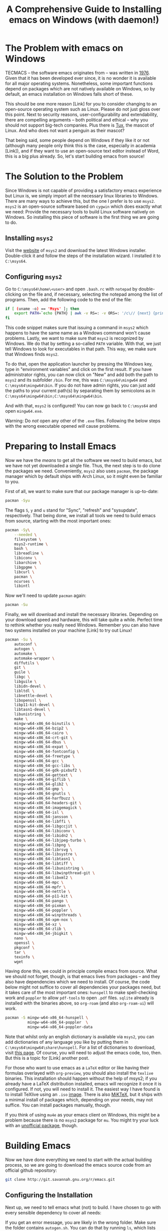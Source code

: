 #+title: A Comprehensive Guide to Installing emacs on Windows (with daemon!)
#+hugo_base_dir: ../
#+hugo_section: posts
#+hugo_type: post
#+hugo_custom_front_matter: :tikzjax true
#+hugo_lastmod: <2022-02-22 Di 14:00>
#+hugo_tags: emacs open-source guide
#+csl-style: ../static/apa.csl
#+csl-locale: en-us

#+description: In this post, I will guide you through installing emacs on Windows in such a way that (almost) all features an emacs installation on a linux machine would have are enabled. Most importantly, we will get emacs daemon to run smoothly, which will drastically improve your emacs experience. 

#+toc: headlines 2
* The Problem with emacs on Windows
TECMACS -- the software emacs originates from -- was written in
[[https://www.jwz.org/doc/emacs-timeline.html][1976]]. Given that it has been developed ever since, it is no wonder it
is available for all major operating systems. Nonetheless, some
important functions depend on packages which are not natively
available on Windows, so by default, an emacs installation on Windows
falls short of these.

This should be one more reason [Link] for you to consider changing to
an open-source operating system such as Linux. Please do not just
gloss over this point. Next to security reasons, user-configurability
and extendability, there are compelling arguments -- both
political and ethical -- why you should not support big-tech
companies. Plus there is [[https://en.wikipedia.org/wiki/Tux_(mascot)][Tux]], the mascot of Linux. And who does not
want a penguin as their mascot?

That being said, some people depend on Windows if they like it or not
(although many people only think this is the case, especially in
academia [Link]), and if they want to use an open-source text editor
instead of Word, this is a big plus already. So, let's start building
emacs from source!

* The Solution to the Problem
Since Windows is not capable of providing a satisfactory emacs
experience but Linux is, we simply import all the necessary linux
libraries to Windows. There are many ways to achieve this, but the one
I prefer is to use =msys2=. =msys2= is an open-source software based
on =cygwin= which does exactly what we need: Provide the necessary tools
to build Linux software natively on Windows. So installing this piece of software is the first thing we are going to do.
** Installing =msys2=
Visit the [[https://www.msys2.org/][website]] of =msys2= and download the latest Windows
installer. Double-click it and follow the steps of the installation
wizard. I installed it to =C:\msys64=. 
** Configuring =msys2=
Go to =C:\msys64\home\<user>= and open =.bash.rc= with =notepad= by
   double-clicking on the file and, if necessary, selecting the
   notepad among the list of programs. Then, add the following code to
   the end of the file: 
#+BEGIN_SRC bash
if [ (uname -o) == 'Msys' ]; then
    export PATH=`echo {PATH} | awk -v RS=: -v ORS=: '/c\// {next} {print}' | sed 's/:*//'`
fi
#+END_SRC
This code snippet makes sure that issuing a command in =msys2= which
happens to have the same name as a Windows command won't cause
problems. Lastly, we want to make sure that =msys2= is recognized by
Windows. We do that by setting a so-called =PATH= variable. With that,
we just tell Windows to look for executables in that path. This way,
we make sure that Windows finds =msys2=.

To do that, open the application launcher by pressing the Windows key,
type in "environment variables" and click on the first result. If you
have administrator rights, you can now click on "New" and add both the
path to =msys2= and its subfolder =/bin=. For me, this was
=C:\msys64\mingw64= and =C:\msys64\mingw64\bin=. If you do not have admin
rights, you can just add the paths to your current path(s) by
separating them by semicolons as in =C:\msys64\mingw64\bin;C:\msys64\mingw64\bin=.

And with that, =msys2= is configured! You can now go back to =C:\msys64= and
open =mingw64.exe=. 

Warning: Do /not/ open any other of the =.exe= files. Following the below steps with the wrong executable opened /will/ cause problems.
* Preparing to Install Emacs
Now we have the /means/ to get all the software we need to build emacs, but
we have not yet downloaded a single file. Thus, the next step is to do clone the packages we need. Conveniently, =msys2= also uses =pacman=, the package manager which by default ships with Arch Linux, so it might even be familiar to you. 

First of all, we want to make sure that our package manager is up-to-date:
#+BEGIN_SRC bash
pacman -Syu
#+END_SRC
The flags =S=, =y= and =u= stand for "Sync", "refresh" and "sysupdate",
respectively. That being done, we install all tools we need to build
emacs from source, starting with the most important ones:
#+BEGIN_SRC bash
pacman -Sy\
    --needed \
    filesystem \
    msys2-runtime \
    bash \
    libreadline \
    libiconv \
    libarchive \
    libgpgme \
    libcurl \
    pacman \
    ncurses \
    libintl
#+END_SRC
Now we'll need to update =pacman= again:
#+BEGIN_SRC bash
pacman -Su
#+END_SRC
Finally, we will download and install the necessary
libraries. Depending on your download speed and hardware, this
will take quite a while. Perfect time to rethink whether you really
need Windows. Remember you can also have two systems installed on your
machine [Link] to try out Linux! 
#+BEGIN_SRC bash
pacman -Su \
    autoconf \
    autogen \
    automake \
    automake-wrapper \
    diffutils \
    git \
    guile \
    libgc \
    libguile \
    libidn-devel \
    libltdl \
    libnettle-devel \
    libopenssl \
    libp11-kit-devel \
    libtasn1-devel \
    libunistring \
    make \
    mingw-w64-x86_64-binutils \
    mingw-w64-x86_64-bzip2 \
    mingw-w64-x86_64-cairo \
    mingw-w64-x86_64-crt-git \
    mingw-w64-x86_64-dbus \
    mingw-w64-x86_64-expat \
    mingw-w64-x86_64-fontconfig \
    mingw-w64-x86_64-freetype \
    mingw-w64-x86_64-gcc \
    mingw-w64-x86_64-gcc-libs \
    mingw-w64-x86_64-gdk-pixbuf2 \
    mingw-w64-x86_64-gettext \
    mingw-w64-x86_64-giflib \
    mingw-w64-x86_64-glib2 \
    mingw-w64-x86_64-gmp \
    mingw-w64-x86_64-gnutls \
    mingw-w64-x86_64-harfbuzz \
    mingw-w64-x86_64-headers-git \
    mingw-w64-x86_64-imagemagick \
    mingw-w64-x86_64-isl \
    mingw-w64-x86_64-jansson \
    mingw-w64-x86_64-libffi \
    mingw-w64-x86_64-libgccjit \
    mingw-w64-x86_64-libiconv \
    mingw-w64-x86_64-libidn2 \
    mingw-w64-x86_64-libjpeg-turbo \
    mingw-w64-x86_64-libpng \
    mingw-w64-x86_64-librsvg \
    mingw-w64-x86_64-libsystre \
    mingw-w64-x86_64-libtasn1 \
    mingw-w64-x86_64-libtiff \
    mingw-w64-x86_64-libunistring \
    mingw-w64-x86_64-libwinpthread-git \
    mingw-w64-x86_64-libxml2 \
    mingw-w64-x86_64-mpc \
    mingw-w64-x86_64-mpfr \
    mingw-w64-x86_64-nettle \
    mingw-w64-x86_64-p11-kit \
    mingw-w64-x86_64-pango \
    mingw-w64-x86_64-pixman \
    mingw-w64-x86_64-poppler \
    mingw-w64-x86_64-winpthreads \
    mingw-w64-x86_64-xpm-nox \
    mingw-w64-x86_64-xz \
    mingw-w64-x86_64-zlib \
    mingw-w64-x86_64-jbigkit \
    nano \
    openssl \
    pkgconf \
    tar \
    texinfo \
    wget
#+END_SRC
Having done this, we could in principle compile emacs from
source. What we should not forget, though, is that emacs lives from
packages -- and they also have dependencies which we need to
install. Of course, the code below might not suffice to cover
all dependencies your packages need, but it takes care of the most
important ones: =hunspell= to make spell-checking work and =poppler= to
allow =pdf-tools= to open =.pdf= files. =sqlite= already is installed with
the binaries above, so =org-roam= (and also =org-roam-ui=) will work.
#+BEGIN_SRC bash
pacman -S mingw-w64-x86_64-hunspell \
          mingw-w64-x86_64-poppler  \
          mingw-w64-x86_64-poppler-data
#+END_SRC
Note that whilst only an english dictionary is available via =msys2=,
you can add dictionaries of any language you like by putting them
in =C:\msys64\mingw64\share\hunspell=. For a list of dictionaries to
download, visit [[https://github.com/elastic/hunspell/tree/master/dicts][this page]]. Of course, you will need to adjust the
emacs code, too, then. But this is a topic for [Link] another post.

For those who want to use emacs as a =LaTeX= editor or like having their
formulas overlayed with =org-preview=, you should also install the =texlive=
binaries. This installation should happen without the help of msys2;
if you already have a LaTeX distribution installed, emacs will
recognize it once it is configured. If not, you will need to install it. The
easiest way I have found is to install TeXlive using an =.iso= [[https://www.tug.org/texlive/acquire-iso.html][image]]. There is also [[https://miktex.org/][MiKTeX]], but it ships with a minimal install of packages which, depending on your needs, may not suffice. You can install packages manually, though.

If you think of using =mu4e= as your emacs client on Windows, this might be a
problem because there is no =msys2= package for =mu=. You might try your
luck with an [[https://github.com/msys2-unofficial/MSYS2-packages/tree/master/mu][unofficial package]], though.
* Building Emacs
Now we have done everything we need to start with the actual building
process, so we are going to download the emacs source code from an
official github repository:
#+BEGIN_SRC bash
git clone http://git.savannah.gnu.org/r/emacs.git
#+END_SRC
** Configuring the Installation
Next up, we need to tell emacs what (not) to build. I have chosen to
go with every sensible dependency to cover all needs:
#+BEGIN_EXPORT bash
./autogen.sh
./configure \
    --host=x86_64-w64-mingw32 \
    --target=x86_64-w64-mingw32 \
    --build=x86_64-w64-mingw32 \
    --with-native-compilation \
    --with-gnutls \
    --with-imagemagick \
    --with-jpeg \
    --with-json \
    --with-png \
    --with-rsvg \
    --with-tiff \
    --with-wide-int \
    --with-xft \
    --with-xml2 \
    --with-xpm \
    'CFLAGS=-I/mingw64/include/noX'
#+END_EXPORT
If you get an error message, you are likely in the wrong folder. Make
sure the folder contains =autogen.sh=. You can do that by running =ls=,
which lists the contents of the folder the console currently operates in.
** Building Emacs
Now, we're finally ready to do the last step: Actually installing
emacs! This will take at least 10 minutes, possibly up to 30. Just run
the following code:
#+BEGIN_SRC bash
make
make install 
#+END_SRC
** Setting the Paths
With this, you have built your own emacs from source --
Congratulations! To run emacs, we still need to put two files in the
binary folder: =libdbus-1-3.dll= and =libgmp-10.dll=. You can download
them [[https://www.exefiles.com/de/dll/libdbus-1-3-dll/][here]] and [[https://www.dll-files.com/libgmp-10.dll.html][here]], respectively. Just open the Windows explorer, type
=%APPDATA%= in the folder bar and press ~Enter~. You will now be in
=C:\Users\<user>\AppData\Roaming=. Open the folder called =bin= and put
the =.dll= file in there. If you now double-click on =runemacs.exe=,
emacs should open.
* Setting up an Emacs Daemon
Since emacs is not a Windows program, its performance on Windows is,
to put it mildly, not out of this world. Especially if
you have a large configuration file, it might take half a minute or even
longer to get it started. This, of course, completely interferes with
your workflow, so we'll need to find a way to deal with that. And the
way to go is as simple as silently starting emacs at startup and
letting it pop up whenever we want to edit a file in it. This
running-in-the-background service is called a /server/ or a /daemon/. 

On Linux, setting up a daemon is as simple as typing in a single
command. On Windows, on the other hand, things aren't as easy (as is
often the case). To alleviate at least some of the despair, I have
written some code which takes care of it and converted it to =.exe=
files. Just download all the =.exe= files and put them in the folder in
which the other emacs executables are. For me, it was
=C:\Users\Vitus\AppData\Roaming\bin=. Since this folder by default is in
the =Path= variable, we can skip the first step of the instructions on
the github page and only need to follow the other 8 steps described on
github; this will approximately take 5 minutes. And that's it. Now you
have successfully installed the emacs daemon -- Congratulations!

* The Next Part of your Journey
If you have followed this guide up until now, your emacs is ready to
use, but it will look unfamiliar and the keybindings will be very different
from Windows, so you are likely to be completely overwhelmed. This is
normal, and I was, too. For this, reason, as a next step, you will need
to set up a configuration file which will make your life easier. If
you now feel even more overwhelmed, no worries, this [Link] post is
for you. Should you already know how setting up such a file works and
just want the familiar keybindings, you might want to check out [Link]
this post.

For those die-hards who already know all this, just put your
configuration file in the folder which in turn contains =bin=. For me, that was
=C:\Users\Vitus\AppData\Roaming=. Note that, especially
if you use the famous package-manager =use-package=, you might need to
start it more than once to get every package installed.
